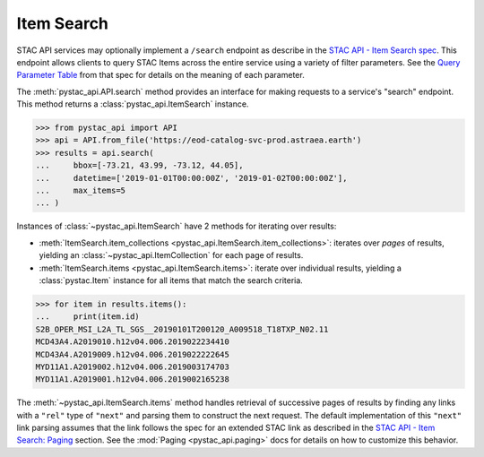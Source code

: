 Item Search
-----------

STAC API services may optionally implement a ``/search`` endpoint as describe in the  `STAC API - Item Search spec
<https://github.com/radiantearth/stac-api-spec/tree/master/item-search>`__. This endpoint allows clients to query
STAC Items across the entire service using a variety of filter parameters. See the `Query Parameter Table
<https://github.com/radiantearth/stac-api-spec/tree/master/item-search#query-parameter-table>`__ from that spec for
details on the meaning of each parameter.

The :meth:`pystac_api.API.search` method provides an interface for making requests to a service's
"search" endpoint. This method returns a :class:`pystac_api.ItemSearch` instance.

.. code-block:: python

    >>> from pystac_api import API
    >>> api = API.from_file('https://eod-catalog-svc-prod.astraea.earth')
    >>> results = api.search(
    ...     bbox=[-73.21, 43.99, -73.12, 44.05],
    ...     datetime=['2019-01-01T00:00:00Z', '2019-01-02T00:00:00Z'],
    ...     max_items=5
    ... )

Instances of :class:`~pystac_api.ItemSearch` have 2 methods for iterating over results:

* :meth:`ItemSearch.item_collections <pystac_api.ItemSearch.item_collections>`: iterates over *pages* of results,
  yielding an :class:`~pystac_api.ItemCollection` for each page of results.
* :meth:`ItemSearch.items <pystac_api.ItemSearch.items>`: iterate over individual results, yielding a
  :class:`pystac.Item` instance for all items that match the search criteria.

.. code-block:: python

    >>> for item in results.items():
    ...     print(item.id)
    S2B_OPER_MSI_L2A_TL_SGS__20190101T200120_A009518_T18TXP_N02.11
    MCD43A4.A2019010.h12v04.006.2019022234410
    MCD43A4.A2019009.h12v04.006.2019022222645
    MYD11A1.A2019002.h12v04.006.2019003174703
    MYD11A1.A2019001.h12v04.006.2019002165238

The :meth:`~pystac_api.ItemSearch.items` method handles retrieval of successive pages of results by finding any links
with a ``"rel"`` type of ``"next"`` and parsing them to construct the next request. The default implementation of this
``"next"`` link parsing assumes that the link follows the spec for an extended STAC link as described in the
`STAC API - Item Search: Paging <https://github.com/radiantearth/stac-api-spec/tree/master/item-search#paging>`__
section. See the :mod:`Paging <pystac_api.paging>` docs for details on how to customize this behavior.

